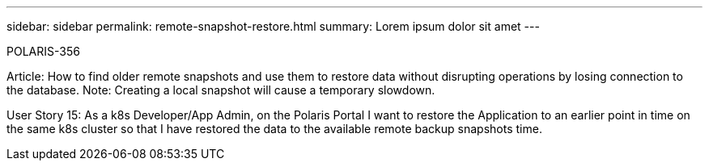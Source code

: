 ---
sidebar: sidebar
permalink: remote-snapshot-restore.html
summary: Lorem ipsum dolor sit amet
---

POLARIS-356

Article: How to find older remote snapshots and use them to restore data without disrupting operations by losing connection to the database. Note: Creating a local snapshot will cause a temporary slowdown.

User Story 15: As a k8s Developer/App Admin, on the Polaris Portal I want to restore the Application to an earlier point in time on the same k8s cluster so that I have restored the data to the available remote backup snapshots time.
